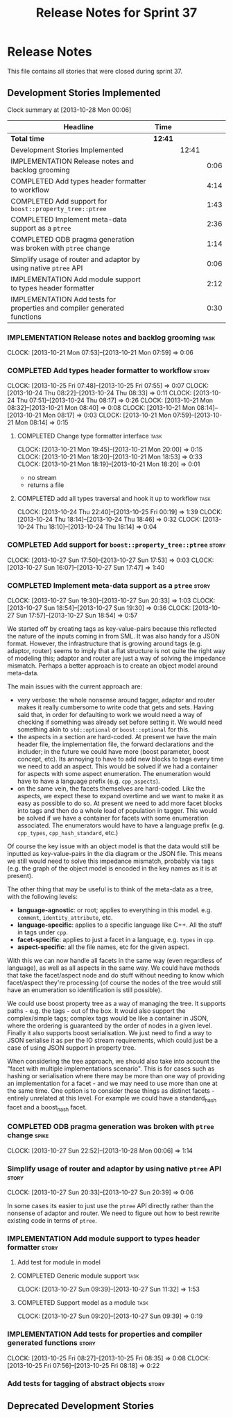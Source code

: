 #+title: Release Notes for Sprint 37
#+options: date:nil toc:nil author:nil num:nil
#+todo: ANALYSIS IMPLEMENTATION TESTING | COMPLETED CANCELLED
#+tags: story(s) epic(e) task(t) note(n) spike(p)

* Release Notes

This file contains all stories that were closed during sprint 37.

** Development Stories Implemented

#+begin: clocktable :maxlevel 3 :scope subtree
Clock summary at [2013-10-28 Mon 00:06]

| Headline                                                                 | Time    |       |      |
|--------------------------------------------------------------------------+---------+-------+------|
| *Total time*                                                             | *12:41* |       |      |
|--------------------------------------------------------------------------+---------+-------+------|
| Development Stories Implemented                                          |         | 12:41 |      |
| IMPLEMENTATION Release notes and backlog grooming                        |         |       | 0:06 |
| COMPLETED Add types header formatter to workflow                         |         |       | 4:14 |
| COMPLETED Add support for =boost::property_tree::ptree=                  |         |       | 1:43 |
| COMPLETED Implement meta-data support as a =ptree=                       |         |       | 2:36 |
| COMPLETED ODB pragma generation was broken with =ptree= change           |         |       | 1:14 |
| Simplify usage of router and adaptor by using native =ptree= API         |         |       | 0:06 |
| IMPLEMENTATION Add module support to types header formatter              |         |       | 2:12 |
| IMPLEMENTATION Add tests for properties and compiler generated functions |         |       | 0:30 |
#+end:

*** IMPLEMENTATION Release notes and backlog grooming                  :task:
    CLOCK: [2013-10-21 Mon 07:53]--[2013-10-21 Mon 07:59] =>  0:06

*** COMPLETED Add types header formatter to workflow                  :story:
    CLOSED: [2013-10-24 Thu 20:28]
    CLOCK: [2013-10-25 Fri 07:48]--[2013-10-25 Fri 07:55] =>  0:07
    CLOCK: [2013-10-24 Thu 08:22]--[2013-10-24 Thu 08:33] =>  0:11
    CLOCK: [2013-10-24 Thu 07:51]--[2013-10-24 Thu 08:17] =>  0:26
    CLOCK: [2013-10-21 Mon 08:32]--[2013-10-21 Mon 08:40] =>  0:08
    CLOCK: [2013-10-21 Mon 08:14]--[2013-10-21 Mon 08:17] =>  0:03
    CLOCK: [2013-10-21 Mon 07:59]--[2013-10-21 Mon 08:14] =>  0:15

**** COMPLETED Change type formatter interface                         :task:
     CLOSED: [2013-10-21 Mon 20:44]
     CLOCK: [2013-10-21 Mon 19:45]--[2013-10-21 Mon 20:00] =>  0:15
     CLOCK: [2013-10-21 Mon 18:20]--[2013-10-21 Mon 18:53] =>  0:33
     CLOCK: [2013-10-21 Mon 18:19]--[2013-10-21 Mon 18:20] =>  0:01

- no stream
- returns a file

**** COMPLETED add all types traversal and hook it up to workflow      :task:
     CLOSED: [2013-10-25 Fri 00:19]
     CLOCK: [2013-10-24 Thu 22:40]--[2013-10-25 Fri 00:19] =>  1:39
     CLOCK: [2013-10-24 Thu 18:14]--[2013-10-24 Thu 18:46] =>  0:32
     CLOCK: [2013-10-24 Thu 18:10]--[2013-10-24 Thu 18:14] =>  0:04

*** COMPLETED Add support for =boost::property_tree::ptree=           :story:
    CLOSED: [2013-10-27 Sun 17:53]
    CLOCK: [2013-10-27 Sun 17:50]--[2013-10-27 Sun 17:53] =>  0:03
    CLOCK: [2013-10-27 Sun 16:07]--[2013-10-27 Sun 17:47] =>  1:40

*** COMPLETED Implement meta-data support as a =ptree=                :story:
    CLOSED: [2013-10-27 Sun 20:33]
    CLOCK: [2013-10-27 Sun 19:30]--[2013-10-27 Sun 20:33] =>  1:03
    CLOCK: [2013-10-27 Sun 18:54]--[2013-10-27 Sun 19:30] =>  0:36
    CLOCK: [2013-10-27 Sun 17:57]--[2013-10-27 Sun 18:54] =>  0:57

We started off by creating tags as key-value-pairs because this
reflected the nature of the inputs coming in from SML. It was also
handy for a JSON format. However, the infrastructure that is growing
around tags (e.g. adaptor, router) seems to imply that a flat
structure is not quite the right way of modeling this; adaptor and
router are just a way of solving the impedance mismatch. Perhaps a
better approach is to create an object model around meta-data.

The main issues with the current approach are:

- very verbose: the whole nonsense around tagger, adaptor and router
  makes it really cumbersome to write code that gets and sets. Having
  said that, in order for defaulting to work we would need a way of
  checking if something was already set before setting it. We would
  need something akin to =std::optional= or =boost::optional= for
  this.
- the aspects in a section are hard-coded. At present we have the main
  header file, the implementation file, the forward declarations and
  the includer; in the future we could have more (boost parameter,
  boost concept, etc). Its annoying to have to add new blocks to tags
  every time we need to add an aspect. This would be solved if we had
  a container for aspects with some aspect enumeration. The
  enumeration would have to have a language prefix
  (e.g. =cpp_aspects=).
- on the same vein, the facets themselves are hard-coded. Like the
  aspects, we expect these to expand overtime and we want to make it
  as easy as possible to do so. At present we need to add more facet
  blocks into tags and then do a whole load of population in
  tagger. This would be solved if we have a container for facets with
  some enumeration associated. The enumerators would have to have a
  language prefix (e.g. =cpp_types=, =cpp_hash_standard=, etc.)

Of course the key issue with an object model is that the data would
still be inputted as key-value-pairs in the dia diagram or the JSON
file. This means we still would need to solve this impedance mismatch,
probably via tags (e.g. the graph of the object model is encoded in
the key names as it is at present).

The other thing that may be useful is to think of the meta-data as a
tree, with the following levels:

- *language-agnostic*: or root; applies to everything in this
  model. e.g. =comment=, =identity_attribute=, etc.
- *language-specific*: applies to a specific language like C++. All
  the stuff in tags under =cpp=.
- *facet-specific*: applies to just a facet in a language,
  e.g. =types= in =cpp=.
- *aspect-specific*: all the file names, etc for the given aspect.

With this we can now handle all facets in the same way (even
regardless of language), as well as all aspects in the same way. We
could have methods that take the facet/aspect node and do stuff
without needing to know which facet/aspect they're processing (of
course the nodes of the tree would still have an enumeration so
identification is still possible).

We could use boost property tree as a way of managing the tree. It
supports paths - e.g. the tags - out of the box. It would also support
the complex/simple tags; complex tags would be like a container in
JSON, where the ordering is guaranteed by the order of nodes in a
given level. Finally it also supports boost serialisation. We just
need to find a way to JSON serialise it as per the IO stream
requirements, which could just be a case of using JSON support in
property tree.

When considering the tree approach, we should also take into account
the "facet with multiple implementations scenario". This is for cases
such as hashing or serialisation where there may be more than one way
of providing an implementation for a facet - and we may need to use
more than one at the same time. One option is to consider these things
as distinct facets - entirely unrelated at this level. For example we
could have a standard_hash facet and a boost_hash facet.

*** COMPLETED ODB pragma generation was broken with =ptree= change    :spike:
    CLOSED: [2013-10-28 Mon 00:06]
    CLOCK: [2013-10-27 Sun 22:52]--[2013-10-28 Mon 00:06] =>  1:14

*** Simplify usage of router and adaptor by using native =ptree= API  :story:
    CLOCK: [2013-10-27 Sun 20:33]--[2013-10-27 Sun 20:39] =>  0:06

In some cases its easier to just use the =ptree= API directly rather
than the nonsense of adaptor and router. We need to figure out how to
best rewrite existing code in terms of =ptree=.

*** IMPLEMENTATION Add module support to types header formatter       :story:
**** Add test for module in model
**** COMPLETED Generic module support                                  :task:
     CLOSED: [2013-10-27 Sun 11:33]
     CLOCK: [2013-10-27 Sun 09:39]--[2013-10-27 Sun 11:32] =>  1:53

**** COMPLETED Support model as a module                               :task:
     CLOSED: [2013-10-27 Sun 11:33]
     CLOCK: [2013-10-27 Sun 09:20]--[2013-10-27 Sun 09:39] =>  0:19

*** IMPLEMENTATION Add tests for properties and compiler generated functions :story:
    CLOCK: [2013-10-25 Fri 08:27]--[2013-10-25 Fri 08:35] =>  0:08
    CLOCK: [2013-10-25 Fri 07:56]--[2013-10-25 Fri 08:18] =>  0:22

*** Add tests for tagging of abstract objects                         :story:

** Deprecated Development Stories
